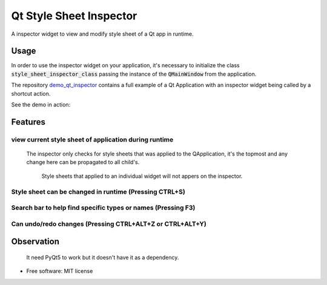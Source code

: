 
========================
Qt Style Sheet Inspector
========================

.. image:: https://img.shields.io/travis/ESSS/qt_style_sheet_inspector.svg
        :target: https://travis-ci.org/ESSS/qt_style_sheet_inspector


A inspector widget to view and modify style sheet of a Qt app in runtime.


Usage
-----

In order to use the inspector widget on your application, it's necessary to initialize the class :code:`style_sheet_inspector_class` passing the instance of the :code:`QMainWindow` from the application.

The repository demo_qt_inspector_ contains a full example of a Qt Application with an inspector widget being called by a shortcut action.

.. _demo_qt_inspector: https://github.com/williamjamir/demo_qt_inspector


See the demo in action:

.. image:: https://github.com/williamjamir/demo_qt_inspector/blob/master/images/qt_inspector_demo.gif
    :width: 10px
    :height: 10px
    :scale: 10 %



Features
--------
view current style sheet of application during runtime
^^^^^^^^^^^^^^^^^^^^^^^^^^^^^^^^^^^^^^^^^^^^^^^^^^^^^^

    The inspector only checks for style sheets that was applied to the QApplication, it's the topmost and any change here can be propagated to all child's. 
    
        Style sheets that applied to an individual widget will not appers on the inspector.


Style sheet can be changed in runtime (Pressing CTRL+S)
^^^^^^^^^^^^^^^^^^^^^^^^^^^^^^^^^^^^^^^^^^^^^^^^^^^^^^^

    .. image::  https://github.com/williamjamir/demo_qt_inspector/blob/master/images/qt_inspector_runtime_changes.gif
        :width: 10px
        :height: 10px
        :scale: 10 %

Search bar to help find specific types or names (Pressing F3)
^^^^^^^^^^^^^^^^^^^^^^^^^^^^^^^^^^^^^^^^^^^^^^^^^^^^^^^^^^^^^
    .. image:: https://github.com/williamjamir/demo_qt_inspector/blob/master/images/qt_inspector_search.gif
        :width: 10px
        :height: 10px
        :scale: 10 %

Can undo/redo changes (Pressing CTRL+ALT+Z or CTRL+ALT+Y)
^^^^^^^^^^^^^^^^^^^^^^^^^^^^^^^^^^^^^^^^^^^^^^^^^^^^^^^^^
       
    .. image:: https://github.com/williamjamir/demo_qt_inspector/blob/master/images/qt_inspector_undo_redo.gif
        :width: 10px
        :height: 10px
        :scale: 10 %
    


Observation
-----------

    It need PyQt5 to work but it doesn't have it as a dependency.
    

* Free software: MIT license

